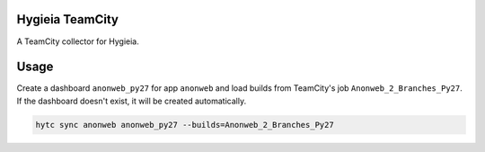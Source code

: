 Hygieia TeamCity
================

A TeamCity collector for Hygieia.

Usage
=====

Create a dashboard ``anonweb_py27`` for app ``anonweb`` and load builds from
TeamCity's job ``Anonweb_2_Branches_Py27``. If the dashboard doesn't exist,
it will be created automatically.

.. code-block::

    hytc sync anonweb anonweb_py27 --builds=Anonweb_2_Branches_Py27
